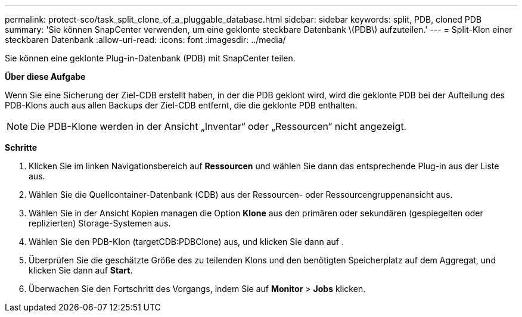 ---
permalink: protect-sco/task_split_clone_of_a_pluggable_database.html 
sidebar: sidebar 
keywords: split, PDB, cloned PDB 
summary: 'Sie können SnapCenter verwenden, um eine geklonte steckbare Datenbank \(PDB\) aufzuteilen.' 
---
= Split-Klon einer steckbaren Datenbank
:allow-uri-read: 
:icons: font
:imagesdir: ../media/


[role="lead"]
Sie können eine geklonte Plug-in-Datenbank (PDB) mit SnapCenter teilen.

*Über diese Aufgabe*

Wenn Sie eine Sicherung der Ziel-CDB erstellt haben, in der die PDB geklont wird, wird die geklonte PDB bei der Aufteilung des PDB-Klons auch aus allen Backups der Ziel-CDB entfernt, die die geklonte PDB enthalten.


NOTE: Die PDB-Klone werden in der Ansicht „Inventar“ oder „Ressourcen“ nicht angezeigt.

*Schritte*

. Klicken Sie im linken Navigationsbereich auf *Ressourcen* und wählen Sie dann das entsprechende Plug-in aus der Liste aus.
. Wählen Sie die Quellcontainer-Datenbank (CDB) aus der Ressourcen- oder Ressourcengruppenansicht aus.
. Wählen Sie in der Ansicht Kopien managen die Option *Klone* aus den primären oder sekundären (gespiegelten oder replizierten) Storage-Systemen aus.
. Wählen Sie den PDB-Klon (targetCDB:PDBClone) aus, und klicken Sie dann auf image:../media/split_cone.gif[""].
. Überprüfen Sie die geschätzte Größe des zu teilenden Klons und den benötigten Speicherplatz auf dem Aggregat, und klicken Sie dann auf *Start*.
. Überwachen Sie den Fortschritt des Vorgangs, indem Sie auf *Monitor* > *Jobs* klicken.

